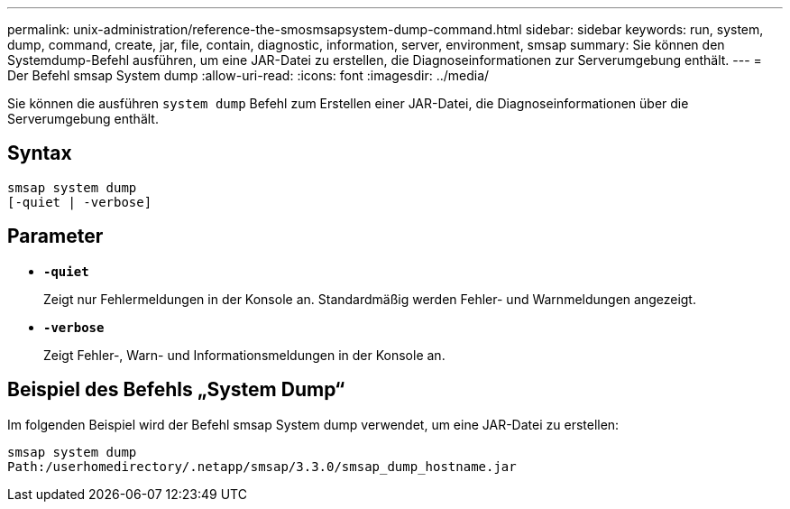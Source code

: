 ---
permalink: unix-administration/reference-the-smosmsapsystem-dump-command.html 
sidebar: sidebar 
keywords: run, system, dump, command, create, jar, file, contain, diagnostic, information, server, environment, smsap 
summary: Sie können den Systemdump-Befehl ausführen, um eine JAR-Datei zu erstellen, die Diagnoseinformationen zur Serverumgebung enthält. 
---
= Der Befehl smsap System dump
:allow-uri-read: 
:icons: font
:imagesdir: ../media/


[role="lead"]
Sie können die ausführen `system dump` Befehl zum Erstellen einer JAR-Datei, die Diagnoseinformationen über die Serverumgebung enthält.



== Syntax

[listing]
----
smsap system dump
[-quiet | -verbose]
----


== Parameter

* ``*-quiet*``
+
Zeigt nur Fehlermeldungen in der Konsole an. Standardmäßig werden Fehler- und Warnmeldungen angezeigt.

* ``*-verbose*``
+
Zeigt Fehler-, Warn- und Informationsmeldungen in der Konsole an.





== Beispiel des Befehls „System Dump“

Im folgenden Beispiel wird der Befehl smsap System dump verwendet, um eine JAR-Datei zu erstellen:

[listing]
----
smsap system dump
Path:/userhomedirectory/.netapp/smsap/3.3.0/smsap_dump_hostname.jar
----